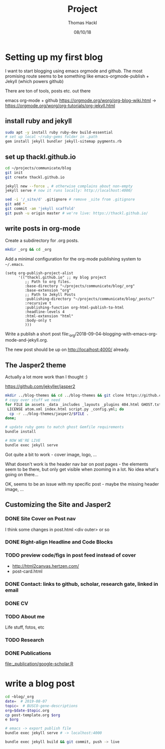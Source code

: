 # -*- org-hierarchical-todo-statistics: nil; org-latex-with-hyperref: nil; org-export-allow-bind-keywords: t -*-
#+TITLE: Project 
#+AUTHOR: Thomas Hackl
#+DATE: 08/10/18

* Setting up my first blog
I want to start blogging using emacs orgmode and github. The most promising
route seems to be something like emacs-orgmode-publish + Jekyll (which powers github)

There are ton of tools, posts etc. out there

emacs org-mode  + github
https://orgmode.org/worg/org-blog-wiki.html -> https://orgmode.org/worg/org-tutorials/org-jekyll.html

** install ruby and jekyll

#+BEGIN_SRC sh
sudo apt -y install ruby ruby-dev build-essential
# set up local ~/ruby-gems folder in .path
gem install jekyll bundler jekyll-sitemap pygments.rb
#+END_SRC

** set up thackl.github.io

#+BEGIN_SRC sh
cd ~/projects/communicate/blog
git init
git create thackl.github.io

jekyll new --force . # otherwise complains about non-empty
jekyll serve # now it runs locally: http://localhost:4000/

sed -i '/_site/d' .gitignore # remove _site from .gitignore
git add *
git commit -am 'jekyll scaffold'
git push -u origin master # we're live: https://thackl.github.io/
#+END_SRC

** write posts in org-mode

Create a subdirectory for .org posts.

#+BEGIN_SRC sh
mkdir _org && cd _org
#+END_SRC

Add a minimal configuration for the org-mode publishing system to =~/.emacs=.

#+BEGIN_SRC elisp
(setq org-publish-project-alist
      '(("thackl.github.io" ;; my blog project
         ;; Path to org files.
         :base-directory "~/projects/communicate/blog/_org"
         :base-extension "org"
         ;; Path to Jekyll Posts
         :publishing-directory "~/projects/communicate/blog/_posts/"
         :recursive t
         :publishing-function org-html-publish-to-html
         :headline-levels 4
         :html-extension "html"
         :body-only t
         )))
#+END_SRC

Write a publish a short post file:_org/2018-09-04-blogging-with-emacs-org-mode-and-jekyll.org.

The new post should be up on http://localhost:4000/ already.

** The Jasper2 theme

Actually a lot more work than I thought :)

https://github.com/jekyller/jasper2

#+BEGIN_SRC sh
mkdir ../blog-themes && cd ../blog-themes && git clone https://github.com/jekyller/jasper2
# copy over stuff we need
for FILE in assets _data _includes _layouts _plugins 404.html GHOST.txt Gemfile \
 LICENSE atom.xml index.html script.py _config.yml; do
  cp -r ../blog-themes/jasper2/$FILE .
done;

# update ruby gems to match ghost Gemfile requirements
bundle install

# NOW WE'RE LIVE
bundle exec jekyll serve
#+END_SRC

Got quite a bit to work - cover image, logo, ...

What doesn't work is the header nav bar on post pages - the elements seem to be
there, but only get visible when zooming in a lot. No idea what's going on there...

OK, seems to be an issue with my specific post - maybe the missing header image, ...

** Customizing the Site and Jasper2
*** DONE Site Cover on Post nav
    CLOSED: [2018-09-22 Sat 20:07]
I think some changes in post.html <div outer> or so

*** DONE Right-align Headline and Code Blocks
    CLOSED: [2018-09-22 Sat 20:07]
*** TODO preview code/figs in post feed instead of cover
- http://html2canvas.hertzen.com/
- post-card.html
*** DONE Contact: links to github, scholar, research gate, linked in email
    CLOSED: [2018-09-23 Sun 01:10]
*** DONE CV
    CLOSED: [2018-09-23 Sun 01:10]
*** TODO About me
Life stuff, fotos, etc
*** TODO Research
*** DONE Publications
    CLOSED: [2018-09-23 Sun 04:29]
[[file:_publication/google-scholar.R]]

* write a blog post

#+BEGIN_SRC sh
cd ~blog/_org
date=  # 2019-08-07
topic=  # BUSCO-gene-descriptions
org=$date-$topic.org
cp post-template.org $org
e $org

# emacs -> export publish file
bundle exec jekyll serve # -> localhost:4000

bundle exec jekyll build && git commit, push -> live

#+END_SRC
